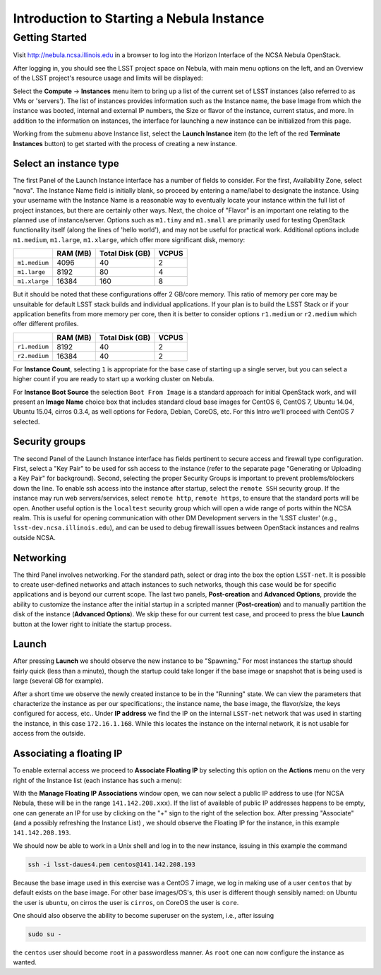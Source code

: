##########################################
Introduction to Starting a Nebula Instance
##########################################

Getting Started
===============

Visit http://nebula.ncsa.illinois.edu in a browser to log into the Horizon Interface of the NCSA Nebula OpenStack.

After logging in, you should see the LSST project space on Nebula, with main menu options on the left, and an Overview of the LSST project's resource usage and limits will be displayed:

.. image:: /_static/services/nebula/nebula_intro_s1.png

Select the **Compute** → **Instances** menu item to bring up a list of the current set of LSST instances (also referred to as VMs or 'servers').
The list of instances provides information such as the Instance name, the base Image from which the instance was booted, internal and external IP numbers, the Size or flavor of the instance, current status, and more.
In addition to the information on instances, the interface for launching a new instance can be initialized from this page. 

.. image:: /_static/services/nebula/nebula_intro_s2.png

Working from the submenu above Instance list, select the **Launch Instance** item (to the left of the red **Terminate Instances** button)  to get started with the process of creating a new instance.

.. image:: /_static/services/nebula/nebula_intro_s3.png

Select an instance type
-----------------------

The first Panel of the Launch Instance interface has a number of fields to consider.
For the first, Availability Zone, select "nova".
The Instance Name field is initially blank, so proceed by entering a name/label to designate the instance.
Using your username with the Instance Name is a reasonable way to eventually locate your instance within the full list of project instances, but there are certainly other ways.
Next, the choice of "Flavor" is an important one relating to the planned use of instance/server.
Options such as ``m1.tiny`` and ``m1.small`` are primarily used for testing OpenStack functionality itself (along the lines of 'hello world'), and may not be useful for practical work.
Additional  options include ``m1.medium``, ``m1.large``,  ``m1.xlarge``, which offer  more significant disk, memory:

+---------------+----------+-----------------+-------+
|               | RAM (MB) | Total Disk (GB) | VCPUS |
+===============+==========+=================+=======+
| ``m1.medium`` | 4096     | 40              | 2     |
+---------------+----------+-----------------+-------+
| ``m1.large``  | 8192     | 80              | 4     |
+---------------+----------+-----------------+-------+
| ``m1.xlarge`` | 16384    | 160             | 8     |
+---------------+----------+-----------------+-------+

But it should be noted that these configurations offer  2 GB/core memory.
This ratio of memory per core may be unsuitable for default LSST stack builds and individual applications.
If your plan is to build the LSST Stack or if your application benefits from more memory per core, then it is better to consider options ``r1.medium`` or ``r2.medium`` which offer different profiles.


+---------------+----------+-----------------+-------+
|               | RAM (MB) | Total Disk (GB) | VCPUS |
+===============+==========+=================+=======+
| ``r1.medium`` | 8192     | 40              | 2     |
+---------------+----------+-----------------+-------+
| ``r2.medium`` | 16384    | 40              | 2     |
+---------------+----------+-----------------+-------+

For **Instance Count**, selecting ``1`` is appropriate for the base case of starting up a single server, but you can select  a higher count if you are ready to start up a working cluster on Nebula.

For **Instance Boot Source** the selection ``Boot From Image`` is a standard approach for initial OpenStack work, and will present an **Image Name** choice box that includes standard cloud base images for CentOS 6, CentOS 7, Ubuntu 14.04, Ubuntu 15.04, cirros 0.3.4, as well  options for Fedora, Debian, CoreOS, etc.
For this Intro we'll proceed with CentOS 7 selected.

Security groups
---------------

.. image:: /_static/services/nebula/nebula_intro_s4.png

The second Panel of the Launch Instance interface has fields pertinent to secure access and firewall type configuration.
First, select a "Key Pair" to be used for ssh access to the instance (refer to the separate page "Generating or Uploading a Key Pair" for background).
Second, selecting the proper Security Groups is important to prevent problems/blockers down the line.
To enable ssh access into the instance after startup, select the ``remote SSH`` security group.
If the instance may run web servers/services, select ``remote http``, ``remote https``, to ensure that the standard ports will be open.
Another useful option is the ``localtest`` security group which will open a wide range of ports within the NCSA realm.
This is useful for opening communication with other DM Development servers in the 'LSST cluster'  (e.g., ``lsst-dev.ncsa.illinois.edu``), and can be used to debug firewall issues between OpenStack instances and realms outside NCSA.

Networking
----------

.. image:: /_static/services/nebula/nebula_intro_s5.png

The third Panel involves networking.
For the standard path, select or drag into the box the option ``LSST-net``.
It is possible to create user-defined networks and attach instances to such networks, though this case would be for specific applications and is beyond our current scope.
The last two panels, **Post-creation** and **Advanced Options**, provide the ability to customize the instance after the initial startup in a scripted manner (**Post-creation**) and to manually partition the disk of the instance (**Advanced Options**).
We skip these for our current test case, and proceed to press the blue **Launch** button at the lower right to initiate the startup process.

Launch
------

.. image:: /_static/services/nebula/nebula_intro_s6.png

After pressing **Launch** we should observe the new instance to be "Spawning."
For most instances the startup should fairly quick (less than a minute), though the startup could take longer if the base image or snapshot that is being used is large (several GB for example).

.. image:: /_static/services/nebula/nebula_intro_s7.png

After a short time we observe the newly created instance to be in the  "Running" state.
We can view the parameters that characterize the instance as per our specifications:, the instance name, the base image, the flavor/size, the keys configured for access, etc..
Under **IP address** we find the IP on the internal ``LSST-net`` network that was used in starting the instance, in this case ``172.16.1.168``.
While this locates the instance on the internal network, it is not usable for access from the outside.

Associating a floating IP
-------------------------

To enable external access we proceed to **Associate Floating IP** by selecting this option on the **Actions** menu on the very right of the Instance list (each instance has such a menu):

.. image:: /_static/services/nebula/nebula_intro_s8.png

.. image:: /_static/services/nebula/nebula_intro_s9.png

With the **Manage Floating IP Associations** window open, we can now select a public IP address to use (for NCSA Nebula, these will be in the range ``141.142.208.xxx``).
If the list of available of public IP addresses happens to be empty, one can generate an IP for use by clicking on the "+" sign to the right of the selection box.
After pressing "Associate" (and a possibly refreshing the Instance List) , we should observe the Floating IP for the instance, in this example ``141.142.208.193``.

.. image:: /_static/services/nebula/nebula_intro_s10.png

We should now be able to work in a Unix shell and log in to the new instance, issuing in this example the command

.. code-block:: bash

   ssh -i lsst-daues4.pem centos@141.142.208.193

.. image:: /_static/services/nebula/nebula_intro_s11.png

Because the base image used in this exercise was a CentOS 7 image, we log in making use of a user ``centos`` that by default exists on the base image.
For other base images/OS's,  this user is different though sensibly named: on Ubuntu the user is ``ubuntu``, on cirros the user is ``cirros``,  on CoreOS the user is ``core``. 

One should also observe the ability to become superuser on the system, i.e., after issuing

.. code-block:: bash

   sudo su -

the ``centos`` user should become ``root`` in a passwordless manner.
As ``root`` one can now configure the instance as wanted.
